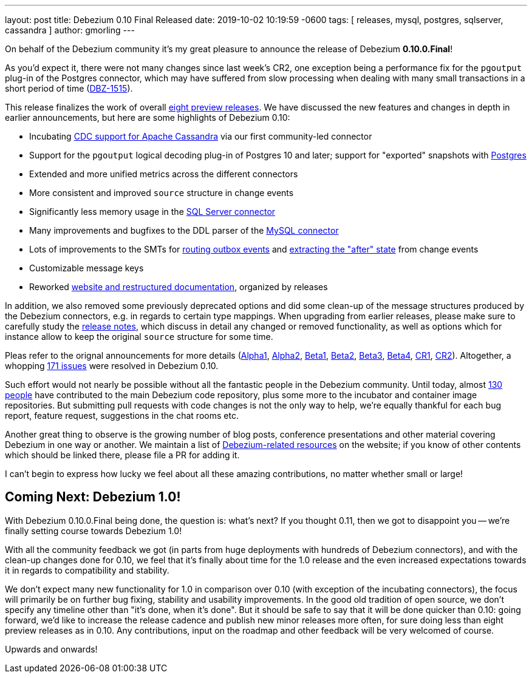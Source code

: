 ---
layout: post
title:  Debezium 0.10 Final Released
date:   2019-10-02 10:19:59 -0600
tags: [ releases, mysql, postgres, sqlserver, cassandra ]
author: gmorling
---

On behalf of the Debezium community it's my great pleasure to announce the release of Debezium *0.10.0.Final*!

As you'd expect it, there were not many changes since last week's CR2,
one exception being a performance fix for the `pgoutput` plug-in of the Postgres connector,
which may have suffered from slow processing when dealing with many small transactions in a short period of time
(https://issues.redhat.com/browse/DBZ-1515[DBZ-1515]).

This release finalizes the work of overall link:/releases/0.10/[eight preview releases].
We have discussed the new features and changes in depth in earlier announcements,
but here are some highlights of Debezium 0.10:

+++<!-- more -->+++

* Incubating link:/documentation/reference/0.10/connectors/cassandra.html[CDC support for Apache Cassandra] via our first community-led connector
* Support for the `pgoutput` logical decoding plug-in of Postgres 10 and later; support for "exported" snapshots with link:/documentation/reference/0.10/connectors/postgresql.html[Postgres]
* Extended and more unified metrics across the different connectors
* More consistent and improved `source` structure in change events
* Significantly less memory usage in the link:/documentation/reference/0.10/connectors/sqlserver.html[SQL Server connector]
* Many improvements and bugfixes to the DDL parser of the link:/documentation/reference/0.10/connectors/mysql.html[MySQL connector]
* Lots of improvements to the SMTs for link:/documentation/reference/0.10/configuration/outbox-event-router.html[routing outbox events] and link:/documentation/reference/0.10/configuration/event-flattening.html[extracting the "after" state] from change events
* Customizable message keys
* Reworked link:/blog/2019/09/05/website-documentation-overhaul/[website and restructured documentation], organized by releases

In addition, we also removed some previously deprecated options and did some clean-up of the message structures produced by the Debezium connectors, e.g. in regards to certain type mappings.
When upgrading from earlier releases,
please make sure to carefully study the link:/releases/0.10/release-notes/[release notes], which discuss in detail any changed or removed functionality, as well as options which for instance allow to keep the original `source` structure for some time.

Pleas refer to the orignal announcements for more details (https://debezium.io/blog/2019/05/29/debezium-0-10-0-alpha1-released/[Alpha1], https://debezium.io/blog/2019/06/03/debezium-0-10-0-alpha2-released/[Alpha2], https://debezium.io/blog/2019/06/12/debezium-0-10-0-beta1-released/[Beta1], https://debezium.io/blog/2019/06/28/debezium-0-10-0-beta2-released/[Beta2], https://debezium.io/blog/2019/07/25/debezium-0-10-0-beta3-released/[Beta3], https://debezium.io/blog/2019/08/20/debezium-0-10-0-beta4-released/[Beta4], https://debezium.io/blog/2019/09/10/debezium-0-10-0-cr1-released/[CR1], https://debezium.io/blog/2019/09/26/debezium-0-10-0-cr2-released/[CR2]).
Altogether, a whopping https://issues.redhat.com/issues/?jql=project%20%3D%20DBZ%20AND%20fixVersion%20in%20(0.10.0.Alpha1%2C%200.10.0.Alpha2%2C%200.10.0.Beta1%2C%200.10.0.Beta2%2C%200.10.0.Beta3%2C%200.10.0.Beta4%2C%200.10.0.CR1%2C%200.10.0.CR2%2C%200.10.0.Final)[171 issues] were resolved in Debezium 0.10.

Such effort would not nearly be possible without all the fantastic people in the Debezium community.
Until today, almost https://github.com/debezium/debezium/blob/main/COPYRIGHT.txt[130 people] have contributed to the main Debezium code repository,
plus some more to the incubator and container image repositories.
But submitting pull requests with code changes is not the only way to help,
we're equally thankful for each bug report, feature request, suggestions in the chat rooms etc.

Another great thing to observe is the growing number of blog posts, conference presentations and other material covering Debezium in one way or another.
We maintain a list of link:/documentation/online-resources/[Debezium-related resources] on the website;
if you know of other contents which should be linked there, please file a PR for adding it.

I can't begin to express how lucky we feel about all these amazing contributions,
no matter whether small or large!

== Coming Next: Debezium 1.0!

With Debezium 0.10.0.Final being done, the question is: what's next?
If you thought 0.11, then we got to disappoint you -- we're finally setting course towards Debezium 1.0!

With all the community feedback we got (in parts from huge deployments with hundreds of Debezium connectors), and with the clean-up changes done for 0.10, we feel that it's finally about time for the 1.0 release and the even increased expectations towards it in regards to compatibility and stability.

We don't expect many new functionality for 1.0 in comparison over 0.10
(with exception of the incubating connectors),
the focus will primarily be on further bug fixing, stability and usability improvements.
In the good old tradition of open source, we don't specify any timeline other than "it's done, when it's done".
But it should be safe to say that it will be done quicker than 0.10:
going forward, we'd like to increase the release cadence and publish new minor releases more often, for sure doing less than eight preview releases as in 0.10.
Any contributions, input on the roadmap and other feedback will be very welcomed of course.

Upwards and onwards!
